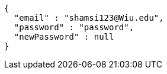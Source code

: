 [source,json,options="nowrap"]
----
{
  "email" : "shamsi123@Wiu.edu",
  "password" : "password",
  "newPassword" : null
}
----